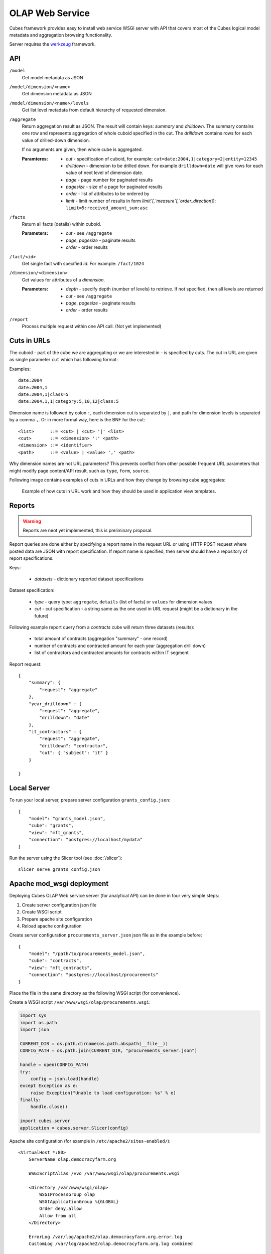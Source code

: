 OLAP Web Service
++++++++++++++++


Cubes framework provides easy to install web service WSGI server with API that covers most of the
Cubes logical model metadata and aggregation browsing functionality.

Server requires the werkzeug_ framework.

API
---

.. _werkzeug: http://werkzeug.pocoo.org/

``/model``
    Get model metadata as JSON
    
``/model/dimension/<name>``
    Get dimension metadata as JSON

``/model/dimension/<name>/levels``
    Get list level metadata from default hierarchy of requested dimension.
    
``/aggregate``
    Return aggregation result as JSON. The result will contain keys: `summary` and `drilldown`. The
    summary contains one row and represents aggregation of whole cuboid specified in the cut. The
    `drilldown` contains rows for each value of drilled-down dimension.
    
    If no arguments are given, then whole cube is aggregated.
    
    :Paramteres:
        * `cut` - specification of cuboid, for example:
          ``cut=date:2004,1|category=2|entity=12345``
        * `drilldown` - dimension to be drilled down. For example ``drilldown=date`` will give
          rows for each value of next level of dimension date.
        * `page` - page number for paginated results
        * `pagesize` - size of a page for paginated results
        * `order` - list of attributes to be ordered by
        * `limit` - limit number of results in form `limit`[,`measure`[,`order_direction`]]:
          ``limit=5:received_amount_sum:asc``

``/facts``
    Return all facts (details) within cuboid.

    :Parameters:
        * `cut` - see ``/aggregate``
        * `page`, `pagesize` - paginate results
        * `order` - order results
    
``/fact/<id>``
    Get single fact with specified `id`. For example: ``/fact/1024``
    
``/dimension/<dimension>``
    Get values for attributes of a `dimension`.
    
    :Parameters:
        * `depth` - specify depth (number of levels) to retrieve. If not specified, then all
          levels are returned
        * `cut` - see ``/aggregate``
        * `page`, `pagesize` - paginate results
        * `order` - order results
        
``/report``
    Process multiple request within one API call. (Not yet implemented)
    
Cuts in URLs
------------

The cuboid - part of the cube we are aggregating or we are interested in - is specified by cuts.
The cut in URL are given as single parameter ``cut`` which has following format:

Examples::

    date:2004
    date:2004,1
    date:2004,1|class=5
    date:2004,1,1|category:5,10,12|class:5

Dimension name is followed by colon ``:``, each dimension cut is separated by ``|``, and path for
dimension levels is separated by a comma ``,``. Or in more formal way, here is the BNF for the cut::

    <list>      ::= <cut> | <cut> '|' <list>
    <cut>       ::= <dimension> ':' <path>
    <dimension> ::= <identifier>
    <path>      ::= <value> | <value> ',' <path>

Why dimension names are not URL parameters? This prevents conflict from other possible frequent
URL parameters that might modify page content/API result, such as ``type``, ``form``, ``source``. 

Following image contains examples of cuts in URLs and how they change by browsing cube aggregates:

.. figure:: url_cutting.png

    Example of how cuts in URL work and how they should be used in application view templates.


Reports
-------

.. warning::

    Reports are neot yet implemented, this is preliminary proposal.

Report queries are done either by specifying a report name in the request URL or using HTTP POST
request where posted data are JSON with report specification. If report name is specified, then
server should have a repository of report specifications.

Keys:

    * `datasets` - dictionary reported dataset specifications

Dataset specification:

    * `type` - query type: ``aggregate``, ``details`` (list of facts) or ``values`` for dimension values
    * `cut` - cut specification - a string same as the one used in URL request (might be a
      dictionary in the future)

Following example report query from a `contracts` cube will return three datasets (results):

    * total amount of contracts (aggregation "summary" - one record)
    * number of contracts and contracted amount for each year (aggregation drill down)
    * list of contractors and contracted amounts for contracts within IT segment

Report request::

    {
        "summary": { 
            "request": "aggregate" 
        },
        "year_drilldown" : { 
            "request": "aggregate", 
            "drilldown": "date" 
        },
        "it_contractors" : { 
            "request": "aggregate",
            "drilldown": "contractor",
            "cut": { "subject": "it" }
        }
        
    }


Local Server
------------

To run your local server, prepare server configuration ``grants_config.json``::

    {
        "model": "grants_model.json",
        "cube": "grants",
        "view": "mft_grants",
        "connection": "postgres://localhost/mydata"
    }

Run the server using the Slicer tool (see :doc:`/slicer`)::

    slicer serve grants_config.json

Apache mod_wsgi deployment
--------------------------

Deploying Cubes OLAP Web service server (for analytical API) can be done in four very simple
steps:

1. Create server configuration json file
2. Create WSGI script
3. Prepare apache site configuration
4. Reload apache configuration

Create server configuration ``procurements_server.json`` json file as in the example before::

    {
        "model": "/path/to/procurements_model.json",
        "cube": "contracts",
        "view": "mft_contracts",
        "connection": "postgres://localhost/procurements"
    }

Place the file in the same directory as the following WSGI script (for convenience).

Create a WSGI script ``/var/www/wsgi/olap/procurements.wsgi``:

.. code-block:: python

    import sys
    import os.path
    import json

    CURRENT_DIR = os.path.dirname(os.path.abspath(__file__))
    CONFIG_PATH = os.path.join(CURRENT_DIR, "procurements_server.json")

    handle = open(CONFIG_PATH)
    try:
        config = json.load(handle)
    except Exception as e:
        raise Exception("Unable to load configuration: %s" % e)
    finally:
        handle.close()

    import cubes.server
    application = cubes.server.Slicer(config)

Apache site configuration (for example in ``/etc/apache2/sites-enabled/``)::

    <VirtualHost *:80>
        ServerName olap.democracyfarm.org

        WSGIScriptAlias /vvo /var/www/wsgi/olap/procurements.wsgi

        <Directory /var/www/wsgi/olap>
            WSGIProcessGroup olap
            WSGIApplicationGroup %{GLOBAL}
            Order deny,allow
            Allow from all
        </Directory>

        ErrorLog /var/log/apache2/olap.democracyfarm.org.error.log
        CustomLog /var/log/apache2/olap.democracyfarm.org.log combined

    </VirtualHost>

Reload apache configuration::

    sudo /etc/init.d/apache2 reload

And you are done. Server is running at http://olap.democracyfarm.org/vvo

Server requests
---------------

Example server request to get aggregate for whole cube::

    $ curl http://localhost:5000/aggregate?cut=date:2004
    
Reply::

    {
        "drilldown": {}, 
        "remainder": {}, 
        "summary": {
            "date.year": "2004", 
            "received_amount_sum": 399136450.0, 
            "requested_amount_sum": 2394804837.56, 
            "record_count": 4390
        }
    }
